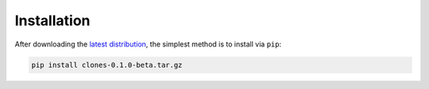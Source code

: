 Installation
============

After downloading the `latest distribution <https://github.com/sebastianbernasek/clones/archive/v0.1-beta.tar.gz>`_, the simplest method is to install via ``pip``:

.. code-block:: bash

   pip install clones-0.1.0-beta.tar.gz
